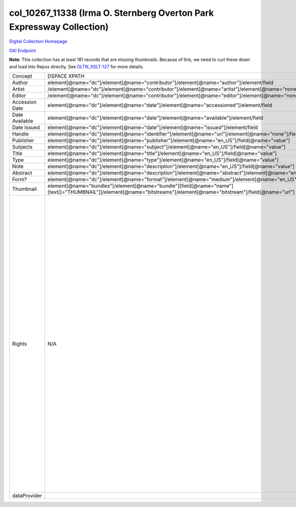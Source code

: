 col_10267_11338 (Irma O. Sternberg Overton Park Expressway Collection)
======================================================================

`Digital Collection Homepage <http://dlynx.rhodes.edu/jspui/handle/10267/11338>`_

`OAI Endpoint <http://dlynx.rhodes.edu:8080/oai/request?verb=ListRecords&metadataPrefix=xoai&set=col_10267_11338>`_

**Note**: This collection has at least 181 records that are missing thumbnails.  Because of this, we need to curl these
down and load into Repox directly.  See `DLTN_XSLT-127 <https://github.com/DigitalLibraryofTennessee/DLTN_XSLT/issues/127>`_
for more details.

+----------------+---------------------------------------------------------------------------------------------------------------------------------------------------------------------+------------------------------------------------------------------------------------------------------+-------------------------------------------------------------------------------------------------------------------------------------------------------------------------------------------------------------------------------------------------------------------------------------------------------------------------------------------------------------------------------------------------------------------------------------------------------------------------------------------------------------------------------------------------------------------------------------------------------------------------------------------------------------------------------------------------------------------------------------------------------------------------------------------------------------------------------------------------------------------+
| Concept        | DSPACE XPATH                                                                                                                                                        | MODS XPATH                                                                                           | Value                                                                                                                                                                                                                                                                                                                                                                                                                                                                                                                                                                                                                                                                                                                                                                                                                                                             |
+----------------+---------------------------------------------------------------------------------------------------------------------------------------------------------------------+------------------------------------------------------------------------------------------------------+-------------------------------------------------------------------------------------------------------------------------------------------------------------------------------------------------------------------------------------------------------------------------------------------------------------------------------------------------------------------------------------------------------------------------------------------------------------------------------------------------------------------------------------------------------------------------------------------------------------------------------------------------------------------------------------------------------------------------------------------------------------------------------------------------------------------------------------------------------------------+
| Author         | element[@name="dc"]/element[@name="contributor"]/element[@name="author"]/element/field                                                                              | /mods:name/mods:namePart/[mods:role/mods:roleTerm[text()="Creator"]]                                 |                                                                                                                                                                                                                                                                                                                                                                                                                                                                                                                                                                                                                                                                                                                                                                                                                                                                   |
+----------------+---------------------------------------------------------------------------------------------------------------------------------------------------------------------+------------------------------------------------------------------------------------------------------+-------------------------------------------------------------------------------------------------------------------------------------------------------------------------------------------------------------------------------------------------------------------------------------------------------------------------------------------------------------------------------------------------------------------------------------------------------------------------------------------------------------------------------------------------------------------------------------------------------------------------------------------------------------------------------------------------------------------------------------------------------------------------------------------------------------------------------------------------------------------+
| Artist         | /element[@name="dc"]/element[@name="contributor"]/element[@name="artist"]/element[@name="none"]/field[@name="value"]                                                | /mods:name/mods:namePart/[mods:role/mods:roleTerm[text()="Creator"]]                                 |                                                                                                                                                                                                                                                                                                                                                                                                                                                                                                                                                                                                                                                                                                                                                                                                                                                                   |
+----------------+---------------------------------------------------------------------------------------------------------------------------------------------------------------------+------------------------------------------------------------------------------------------------------+-------------------------------------------------------------------------------------------------------------------------------------------------------------------------------------------------------------------------------------------------------------------------------------------------------------------------------------------------------------------------------------------------------------------------------------------------------------------------------------------------------------------------------------------------------------------------------------------------------------------------------------------------------------------------------------------------------------------------------------------------------------------------------------------------------------------------------------------------------------------+
| Editor         | /element[@name="dc"]/element[@name="contributor"]/element[@name="editor"]/element[@name="none"]/field[@name="value"]                                                | /mods:name/mods:namePart/[mods:role/mods:roleTerm[text()="Creator"]]                                 |                                                                                                                                                                                                                                                                                                                                                                                                                                                                                                                                                                                                                                                                                                                                                                                                                                                                   |
+----------------+---------------------------------------------------------------------------------------------------------------------------------------------------------------------+------------------------------------------------------------------------------------------------------+-------------------------------------------------------------------------------------------------------------------------------------------------------------------------------------------------------------------------------------------------------------------------------------------------------------------------------------------------------------------------------------------------------------------------------------------------------------------------------------------------------------------------------------------------------------------------------------------------------------------------------------------------------------------------------------------------------------------------------------------------------------------------------------------------------------------------------------------------------------------+
| Accession Date | element[@name="dc"]/element[@name="date"]/element[@name="accessioned"]/element/field                                                                                |                                                                                                      |                                                                                                                                                                                                                                                                                                                                                                                                                                                                                                                                                                                                                                                                                                                                                                                                                                                                   |
+----------------+---------------------------------------------------------------------------------------------------------------------------------------------------------------------+------------------------------------------------------------------------------------------------------+-------------------------------------------------------------------------------------------------------------------------------------------------------------------------------------------------------------------------------------------------------------------------------------------------------------------------------------------------------------------------------------------------------------------------------------------------------------------------------------------------------------------------------------------------------------------------------------------------------------------------------------------------------------------------------------------------------------------------------------------------------------------------------------------------------------------------------------------------------------------+
| Date Available | element[@name="dc"]/element[@name="date"]/element[@name="available"]/element/field                                                                                  |                                                                                                      |                                                                                                                                                                                                                                                                                                                                                                                                                                                                                                                                                                                                                                                                                                                                                                                                                                                                   |
+----------------+---------------------------------------------------------------------------------------------------------------------------------------------------------------------+------------------------------------------------------------------------------------------------------+-------------------------------------------------------------------------------------------------------------------------------------------------------------------------------------------------------------------------------------------------------------------------------------------------------------------------------------------------------------------------------------------------------------------------------------------------------------------------------------------------------------------------------------------------------------------------------------------------------------------------------------------------------------------------------------------------------------------------------------------------------------------------------------------------------------------------------------------------------------------+
| Date Issued    | element[@name="dc"]/element[@name="date"]/element[@name="issued"]/element/field                                                                                     | /mods:originInfo/mods:dateCreated                                                                    |                                                                                                                                                                                                                                                                                                                                                                                                                                                                                                                                                                                                                                                                                                                                                                                                                                                                   |
+----------------+---------------------------------------------------------------------------------------------------------------------------------------------------------------------+------------------------------------------------------------------------------------------------------+-------------------------------------------------------------------------------------------------------------------------------------------------------------------------------------------------------------------------------------------------------------------------------------------------------------------------------------------------------------------------------------------------------------------------------------------------------------------------------------------------------------------------------------------------------------------------------------------------------------------------------------------------------------------------------------------------------------------------------------------------------------------------------------------------------------------------------------------------------------------+
| Handle         | element[@name="dc"]/element[@name="identifier"]/element[@name="uri"]/element[@name="none"]/field[@name="value"]                                                     | /mods:location/mods:url[@access="object in context"][@usage="primary"]                               |                                                                                                                                                                                                                                                                                                                                                                                                                                                                                                                                                                                                                                                                                                                                                                                                                                                                   |
+----------------+---------------------------------------------------------------------------------------------------------------------------------------------------------------------+------------------------------------------------------------------------------------------------------+-------------------------------------------------------------------------------------------------------------------------------------------------------------------------------------------------------------------------------------------------------------------------------------------------------------------------------------------------------------------------------------------------------------------------------------------------------------------------------------------------------------------------------------------------------------------------------------------------------------------------------------------------------------------------------------------------------------------------------------------------------------------------------------------------------------------------------------------------------------------+
| Publisher      | element[@name="dc"]/element[@name="publisher"]/element[@name="en_US"]/field[@name="value"]                                                                          | /mods:originInfo/mods:publisher                                                                      |                                                                                                                                                                                                                                                                                                                                                                                                                                                                                                                                                                                                                                                                                                                                                                                                                                                                   |
+----------------+---------------------------------------------------------------------------------------------------------------------------------------------------------------------+------------------------------------------------------------------------------------------------------+-------------------------------------------------------------------------------------------------------------------------------------------------------------------------------------------------------------------------------------------------------------------------------------------------------------------------------------------------------------------------------------------------------------------------------------------------------------------------------------------------------------------------------------------------------------------------------------------------------------------------------------------------------------------------------------------------------------------------------------------------------------------------------------------------------------------------------------------------------------------+
| Subjects       | element[@name="dc"]/element[@name="subject"]/element[@name="en_US"]/field[@name="value"]                                                                            | mods:subject/mods:topic                                                                              |                                                                                                                                                                                                                                                                                                                                                                                                                                                                                                                                                                                                                                                                                                                                                                                                                                                                   |
+----------------+---------------------------------------------------------------------------------------------------------------------------------------------------------------------+------------------------------------------------------------------------------------------------------+-------------------------------------------------------------------------------------------------------------------------------------------------------------------------------------------------------------------------------------------------------------------------------------------------------------------------------------------------------------------------------------------------------------------------------------------------------------------------------------------------------------------------------------------------------------------------------------------------------------------------------------------------------------------------------------------------------------------------------------------------------------------------------------------------------------------------------------------------------------------+
| Title          | element[@name="dc"]/element[@name="title"]/element[@name="en_US"]/field[@name="value"]                                                                              | mods:titleInfo/mods:title                                                                            |                                                                                                                                                                                                                                                                                                                                                                                                                                                                                                                                                                                                                                                                                                                                                                                                                                                                   |
+----------------+---------------------------------------------------------------------------------------------------------------------------------------------------------------------+------------------------------------------------------------------------------------------------------+-------------------------------------------------------------------------------------------------------------------------------------------------------------------------------------------------------------------------------------------------------------------------------------------------------------------------------------------------------------------------------------------------------------------------------------------------------------------------------------------------------------------------------------------------------------------------------------------------------------------------------------------------------------------------------------------------------------------------------------------------------------------------------------------------------------------------------------------------------------------+
| Type           | element[@name="dc"]/element[@name="type"]/element[@name="en_US"]/field[@name="value"]                                                                               | mods:typeOfResource                                                                                  |                                                                                                                                                                                                                                                                                                                                                                                                                                                                                                                                                                                                                                                                                                                                                                                                                                                                   |
+----------------+---------------------------------------------------------------------------------------------------------------------------------------------------------------------+------------------------------------------------------------------------------------------------------+-------------------------------------------------------------------------------------------------------------------------------------------------------------------------------------------------------------------------------------------------------------------------------------------------------------------------------------------------------------------------------------------------------------------------------------------------------------------------------------------------------------------------------------------------------------------------------------------------------------------------------------------------------------------------------------------------------------------------------------------------------------------------------------------------------------------------------------------------------------------+
| Note           | element[@name="dc"]/element[@name="description"]/element[@name="en_US"]/field[@name="value"]                                                                        |                                                                                                      |                                                                                                                                                                                                                                                                                                                                                                                                                                                                                                                                                                                                                                                                                                                                                                                                                                                                   |
+----------------+---------------------------------------------------------------------------------------------------------------------------------------------------------------------+------------------------------------------------------------------------------------------------------+-------------------------------------------------------------------------------------------------------------------------------------------------------------------------------------------------------------------------------------------------------------------------------------------------------------------------------------------------------------------------------------------------------------------------------------------------------------------------------------------------------------------------------------------------------------------------------------------------------------------------------------------------------------------------------------------------------------------------------------------------------------------------------------------------------------------------------------------------------------------+
| Abstract       | element[@name="dc"]/element[@name="description"]/element[@name="abstract"]/element[@name="en_US"]/field[@name="value"]                                              | mods:abstract                                                                                        |                                                                                                                                                                                                                                                                                                                                                                                                                                                                                                                                                                                                                                                                                                                                                                                                                                                                   |
+----------------+---------------------------------------------------------------------------------------------------------------------------------------------------------------------+------------------------------------------------------------------------------------------------------+-------------------------------------------------------------------------------------------------------------------------------------------------------------------------------------------------------------------------------------------------------------------------------------------------------------------------------------------------------------------------------------------------------------------------------------------------------------------------------------------------------------------------------------------------------------------------------------------------------------------------------------------------------------------------------------------------------------------------------------------------------------------------------------------------------------------------------------------------------------------+
| Form?          | element[@name="dc"]/element[@name="format"]/element[@name="medium"]/element[@name="en_US"]/field[@name="value"]                                                     | mods:physicalDescription/form                                                                        |                                                                                                                                                                                                                                                                                                                                                                                                                                                                                                                                                                                                                                                                                                                                                                                                                                                                   |
+----------------+---------------------------------------------------------------------------------------------------------------------------------------------------------------------+------------------------------------------------------------------------------------------------------+-------------------------------------------------------------------------------------------------------------------------------------------------------------------------------------------------------------------------------------------------------------------------------------------------------------------------------------------------------------------------------------------------------------------------------------------------------------------------------------------------------------------------------------------------------------------------------------------------------------------------------------------------------------------------------------------------------------------------------------------------------------------------------------------------------------------------------------------------------------------+
| Thumbnail      | element[@name="bundles"]/element[@name="bundle"][field[@name="name"][text()="THUMBNAIL"]]/element[@name="bitstreams"]/element[@name="bitstream"]/field[@name="url"] | /mods:location/mods:url[@access="preview"]                                                           |                                                                                                                                                                                                                                                                                                                                                                                                                                                                                                                                                                                                                                                                                                                                                                                                                                                                   |
+----------------+---------------------------------------------------------------------------------------------------------------------------------------------------------------------+------------------------------------------------------------------------------------------------------+-------------------------------------------------------------------------------------------------------------------------------------------------------------------------------------------------------------------------------------------------------------------------------------------------------------------------------------------------------------------------------------------------------------------------------------------------------------------------------------------------------------------------------------------------------------------------------------------------------------------------------------------------------------------------------------------------------------------------------------------------------------------------------------------------------------------------------------------------------------------+
| Rights         | N/A                                                                                                                                                                 | /mods:accessCondition[@type="local rights statement"]                                                | All rights reserved. The accompanying digital object and its associated documentation are provided for online research and access purposes. Permission to use, copy, modify, distribute and present this digital object and the accompanying documentation, without fee, and without written agreement, is hereby granted for educational, non-commercial purposes only. The Rhodes College Archives reserves the right to decide what constitutes educational and commercial use; commercial users may be charged a nominal fee to be determined by current, commercial rates for use of special materials. In all instances of use, acknowledgement must begiven to Rhodes College Archives and Special Collection, Memphis, TN. For information regarding permission to use this image, please email the Archives at archives@rhodes.edu or call 901-843-3334. |
+----------------+---------------------------------------------------------------------------------------------------------------------------------------------------------------------+------------------------------------------------------------------------------------------------------+-------------------------------------------------------------------------------------------------------------------------------------------------------------------------------------------------------------------------------------------------------------------------------------------------------------------------------------------------------------------------------------------------------------------------------------------------------------------------------------------------------------------------------------------------------------------------------------------------------------------------------------------------------------------------------------------------------------------------------------------------------------------------------------------------------------------------------------------------------------------+
| dataProvider   |                                                                                                                                                                     | /mods:recordInfo/mods:recordContentSource[@valueURI="http://id.loc.gov/authorities/names/n88258779"] | Rhodes College                                                                                                                                                                                                                                                                                                                                                                                                                                                                                                                                                                                                                                                                                                                                                                                                                                                    |
+----------------+---------------------------------------------------------------------------------------------------------------------------------------------------------------------+------------------------------------------------------------------------------------------------------+-------------------------------------------------------------------------------------------------------------------------------------------------------------------------------------------------------------------------------------------------------------------------------------------------------------------------------------------------------------------------------------------------------------------------------------------------------------------------------------------------------------------------------------------------------------------------------------------------------------------------------------------------------------------------------------------------------------------------------------------------------------------------------------------------------------------------------------------------------------------+